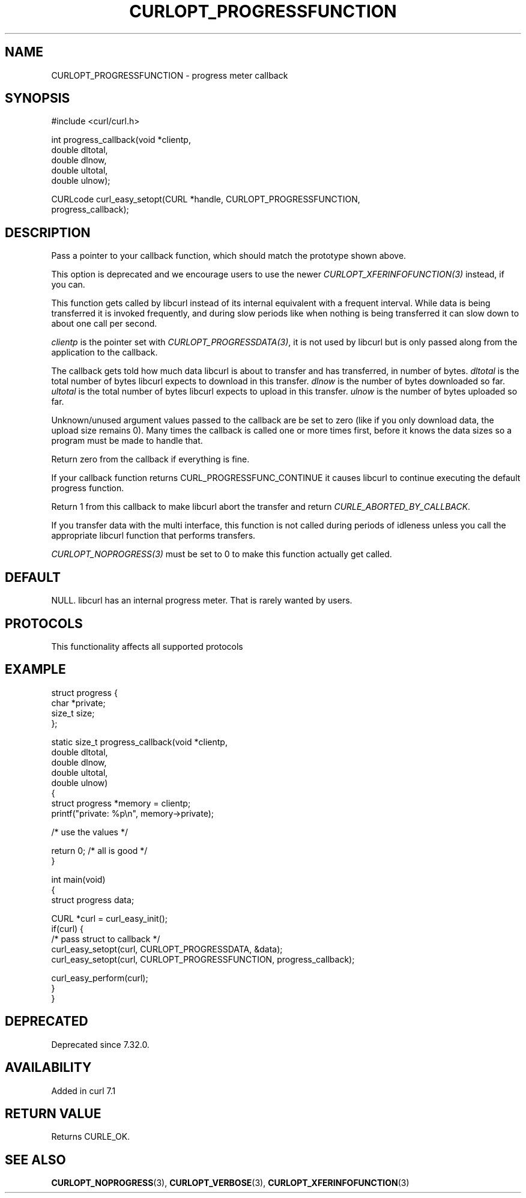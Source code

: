 .\" generated by cd2nroff 0.1 from CURLOPT_PROGRESSFUNCTION.md
.TH CURLOPT_PROGRESSFUNCTION 3 "2025-01-14" libcurl
.SH NAME
CURLOPT_PROGRESSFUNCTION \- progress meter callback
.SH SYNOPSIS
.nf
#include <curl/curl.h>

int progress_callback(void *clientp,
                      double dltotal,
                      double dlnow,
                      double ultotal,
                      double ulnow);

CURLcode curl_easy_setopt(CURL *handle, CURLOPT_PROGRESSFUNCTION,
                          progress_callback);
.fi
.SH DESCRIPTION
Pass a pointer to your callback function, which should match the prototype
shown above.

This option is deprecated and we encourage users to use the
newer \fICURLOPT_XFERINFOFUNCTION(3)\fP instead, if you can.

This function gets called by libcurl instead of its internal equivalent with a
frequent interval. While data is being transferred it is invoked frequently,
and during slow periods like when nothing is being transferred it can slow
down to about one call per second.

\fIclientp\fP is the pointer set with \fICURLOPT_PROGRESSDATA(3)\fP, it is not
used by libcurl but is only passed along from the application to the callback.

The callback gets told how much data libcurl is about to transfer and has
transferred, in number of bytes. \fIdltotal\fP is the total number of bytes
libcurl expects to download in this transfer. \fIdlnow\fP is the number of
bytes downloaded so far. \fIultotal\fP is the total number of bytes libcurl
expects to upload in this transfer. \fIulnow\fP is the number of bytes
uploaded so far.

Unknown/unused argument values passed to the callback are be set to zero (like
if you only download data, the upload size remains 0). Many times the callback
is called one or more times first, before it knows the data sizes so a program
must be made to handle that.

Return zero from the callback if everything is fine.

If your callback function returns CURL_PROGRESSFUNC_CONTINUE it causes libcurl
to continue executing the default progress function.

Return 1 from this callback to make libcurl abort the transfer and return
\fICURLE_ABORTED_BY_CALLBACK\fP.

If you transfer data with the multi interface, this function is not called
during periods of idleness unless you call the appropriate libcurl function
that performs transfers.

\fICURLOPT_NOPROGRESS(3)\fP must be set to 0 to make this function actually
get called.
.SH DEFAULT
NULL. libcurl has an internal progress meter. That is rarely wanted by users.
.SH PROTOCOLS
This functionality affects all supported protocols
.SH EXAMPLE
.nf
struct progress {
  char *private;
  size_t size;
};

static size_t progress_callback(void *clientp,
                                double dltotal,
                                double dlnow,
                                double ultotal,
                                double ulnow)
{
  struct progress *memory = clientp;
  printf("private: %p\\n", memory->private);

  /* use the values */

  return 0; /* all is good */
}

int main(void)
{
  struct progress data;

  CURL *curl = curl_easy_init();
  if(curl) {
    /* pass struct to callback  */
    curl_easy_setopt(curl, CURLOPT_PROGRESSDATA, &data);
    curl_easy_setopt(curl, CURLOPT_PROGRESSFUNCTION, progress_callback);

    curl_easy_perform(curl);
  }
}
.fi
.SH DEPRECATED
Deprecated since 7.32.0.
.SH AVAILABILITY
Added in curl 7.1
.SH RETURN VALUE
Returns CURLE_OK.
.SH SEE ALSO
.BR CURLOPT_NOPROGRESS (3),
.BR CURLOPT_VERBOSE (3),
.BR CURLOPT_XFERINFOFUNCTION (3)
